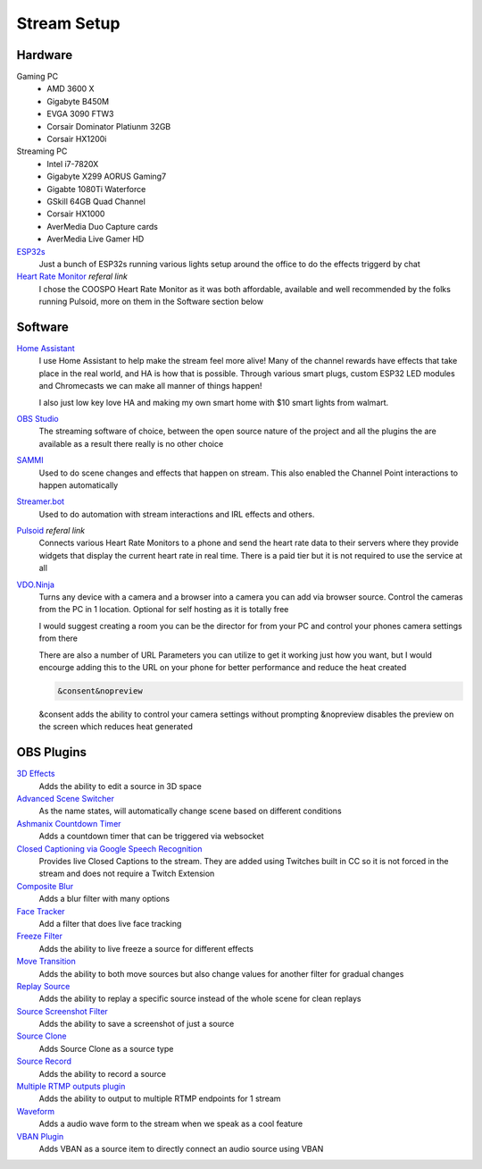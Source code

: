 Stream Setup
============

Hardware
--------

Gaming PC
	- AMD 3600 X
	- Gigabyte B450M
	- EVGA 3090 FTW3
	- Corsair Dominator Platiunm 32GB
	- Corsair HX1200i

Streaming PC
	- Intel i7-7820X
	- Gigabyte X299 AORUS Gaming7
	- Gigabte 1080Ti Waterforce
	- GSkill 64GB Quad Channel
	- Corsair HX1000
	- AverMedia Duo Capture cards
	- AverMedia Live Gamer HD

`ESP32s <https://www.aliexpress.com/item/4000093185394.html?spm=a2g0o.order_list.order_list_main.91.55fd1802Bvx6FJ>`_
	Just a bunch of ESP32s running various lights setup around the office to do the effects triggerd by chat

`Heart Rate Monitor <https://amzn.to/47eSrey>`_ *referal link*
	I chose the COOSPO Heart Rate Monitor as it was both affordable, available and well recommended by the folks running Pulsoid, more on them in the Software section below

Software
--------

`Home Assistant <https://www.home-assistant.io>`_
	I use Home Assistant to help make the stream feel more alive! Many of the channel rewards have effects that take place in the real world, and HA is how that is possible. Through various smart plugs, custom ESP32 LED modules and Chromecasts we can make all manner of things happen!

	I also just low key love HA and making my own smart home with $10 smart lights from walmart.

`OBS Studio <https://www.home-assistant.io>`_ 
	The streaming software of choice, between the open source nature of the project and all the plugins the are available as a result there really is no other choice

`SAMMI <https://sammi.solutions>`_
	Used to do scene changes and effects that happen on stream. This also enabled the Channel Point interactions to happen automatically

`Streamer.bot <https://streamer.bot>`_
	Used to do automation with stream interactions and IRL effects and others.

`Pulsoid <https://phat32.tv/pulsoid>`_ *referal link*
	Connects various Heart Rate Monitors to a phone and send the heart rate data to their servers where they provide widgets that display the current heart rate in real time. There is a paid tier but it is not required to use the service at all

`VDO.Ninja <https://vdo.ninja>`_
	Turns any device with a camera and a browser into a camera you can add via browser source. Control the cameras from the PC in 1 location. Optional for self hosting as it is totally free

	I would suggest creating a room you can be the director for from your PC and control your phones camera settings from there

	There are also a number of URL Parameters you can utilize to get it working just how you want, but I would encourge adding this to the URL on your phone for better performance and reduce the heat created

	.. code-block::

		&consent&nopreview

	&consent adds the ability to control your camera settings without prompting
	&nopreview disables the preview on the screen which reduces heat generated

OBS Plugins
-----------

`3D Effects <https://obsproject.com/forum/resources/3d-effect.1692/>`_
	Adds the ability to edit a source in 3D space

`Advanced Scene Switcher <https://obsproject.com/forum/resources/advanced-scene-switcher.395/>`_
	As the name states, will automatically change scene based on different conditions

`Ashmanix Countdown Timer <https://obsproject.com/forum/resources/ashmanix-countdown-timer.1610/>`_
	Adds a countdown timer that can be triggered via websocket

`Closed Captioning via Google Speech Recognition <https://obsproject.com/forum/resources/closed-captioning-via-google-speech-recognition.833/>`_
	Provides live Closed Captions to the stream. They are added using Twitches built in CC so it is not forced in the stream and does not require a Twitch Extension

`Composite Blur <https://obsproject.com/forum/resources/composite-blur.1780/>`_
	Adds a blur filter with many options

`Face Tracker <https://obsproject.com/forum/resources/face-tracker.1294/>`_
	Add a filter that does live face tracking

`Freeze Filter <https://obsproject.com/forum/resources/freeze-filter.950/>`_
	Adds the ability to live freeze a source for different effects

`Move Transition <https://obsproject.com/forum/resources/move.913/>`_
	Adds the ability to both move sources but also change values for another filter for gradual changes

`Replay Source <https://obsproject.com/forum/resources/replay-source.686/>`_
	Adds the ability to replay a specific source instead of the whole scene for clean replays

`Source Screenshot Filter <https://github.com/synap5e/obs-screenshot-plugin>`_
	Adds the ability to save a screenshot of just a source

`Source Clone <https://obsproject.com/forum/resources/source-clone.1632/>`_
	Adds Source Clone as a source type

`Source Record <https://obsproject.com/forum/resources/source-record.1285/>`_
	Adds the ability to record a source

`Multiple RTMP outputs plugin <https://obsproject.com/forum/resources/multiple-rtmp-outputs-plugin.964/>`_
	Adds the ability to output to multiple RTMP endpoints for 1 stream

`Waveform <https://obsproject.com/forum/resources/waveform.1423/>`_
	Adds a audio wave form to the stream when we speak as a cool feature

`VBAN Plugin <https://obsproject.com/forum/resources/vban-audio-plugin.1623/>`_
	Adds VBAN as a source item to directly connect an audio source using VBAN
